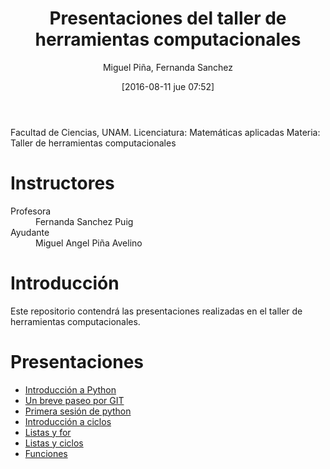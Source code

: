 #+title: Presentaciones del taller de herramientas computacionales
#+author: Miguel Piña, Fernanda Sanchez
#+date: [2016-08-11 jue 07:52]

Facultad de Ciencias, UNAM.
Licenciatura: Matemáticas aplicadas
Materia: Taller de herramientas computacionales

* Instructores

- Profesora :: Fernanda Sanchez Puig
- Ayudante :: Miguel Angel Piña Avelino

* Introducción

Este repositorio contendrá las presentaciones realizadas en el taller de
herramientas computacionales.

* Presentaciones

- [[file:introduccion/introduccion.org][Introducción a Python]]
- [[file:git/git.org][Un breve paseo por GIT]]
- [[file:python/python1.org][Primera sesión de python]]
- [[file:ciclos/introduccion.org][Introducción a ciclos]]
- [[file:ciclos/listas.org][Listas y for]]
- [[file:ciclos/listas2.org][Listas y ciclos]]
- [[file:Funciones/python3-1.org][Funciones]]
